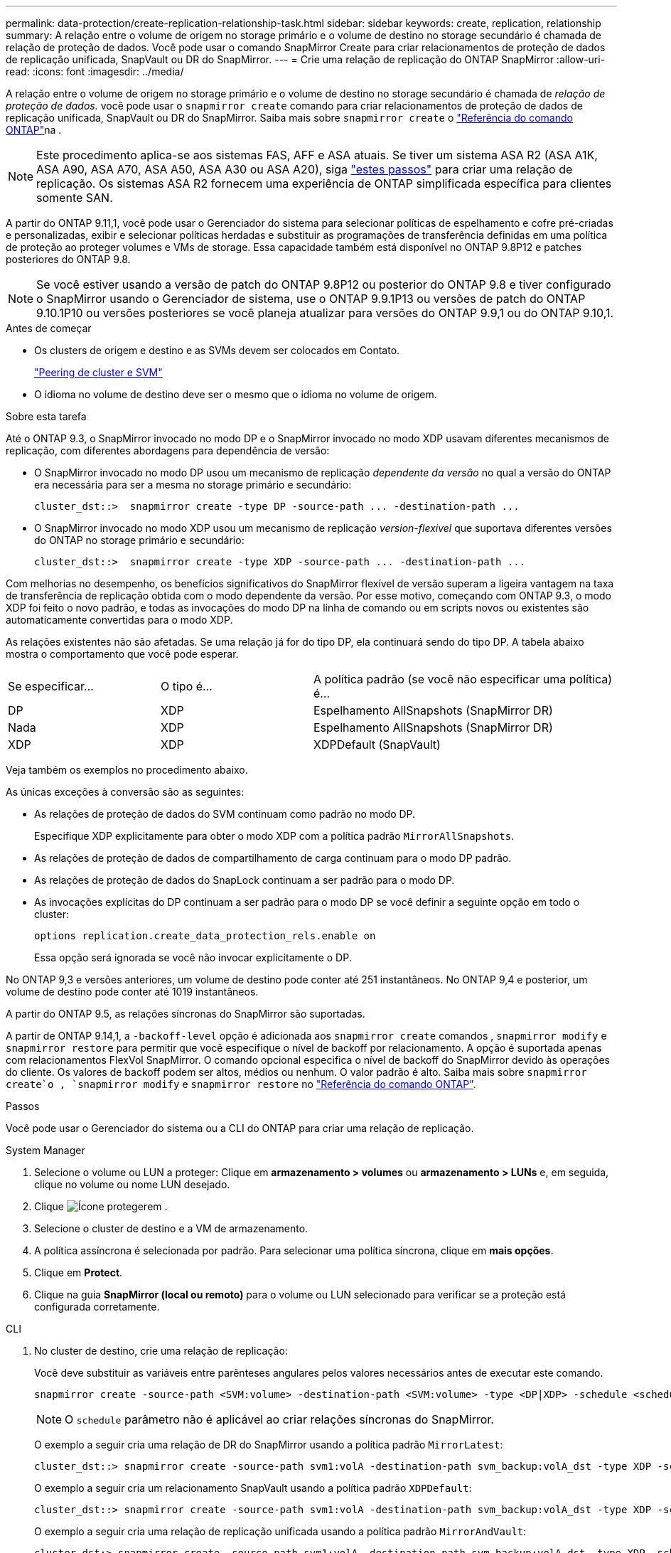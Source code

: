 ---
permalink: data-protection/create-replication-relationship-task.html 
sidebar: sidebar 
keywords: create, replication, relationship 
summary: A relação entre o volume de origem no storage primário e o volume de destino no storage secundário é chamada de relação de proteção de dados. Você pode usar o comando SnapMirror Create para criar relacionamentos de proteção de dados de replicação unificada, SnapVault ou DR do SnapMirror. 
---
= Crie uma relação de replicação do ONTAP SnapMirror
:allow-uri-read: 
:icons: font
:imagesdir: ../media/


[role="lead"]
A relação entre o volume de origem no storage primário e o volume de destino no storage secundário é chamada de _relação de proteção de dados._ você pode usar o `snapmirror create` comando para criar relacionamentos de proteção de dados de replicação unificada, SnapVault ou DR do SnapMirror. Saiba mais sobre `snapmirror create` o link:https://docs.netapp.com/us-en/ontap-cli/snapmirror-create.html["Referência do comando ONTAP"^]na .


NOTE: Este procedimento aplica-se aos sistemas FAS, AFF e ASA atuais. Se tiver um sistema ASA R2 (ASA A1K, ASA A90, ASA A70, ASA A50, ASA A30 ou ASA A20), siga link:https://docs.netapp.com/us-en/asa-r2/data-protection/snapshot-replication.html["estes passos"^] para criar uma relação de replicação. Os sistemas ASA R2 fornecem uma experiência de ONTAP simplificada específica para clientes somente SAN.

A partir do ONTAP 9.11,1, você pode usar o Gerenciador do sistema para selecionar políticas de espelhamento e cofre pré-criadas e personalizadas, exibir e selecionar políticas herdadas e substituir as programações de transferência definidas em uma política de proteção ao proteger volumes e VMs de storage. Essa capacidade também está disponível no ONTAP 9.8P12 e patches posteriores do ONTAP 9.8.

[NOTE]
====
Se você estiver usando a versão de patch do ONTAP 9.8P12 ou posterior do ONTAP 9.8 e tiver configurado o SnapMirror usando o Gerenciador de sistema, use o ONTAP 9.9.1P13 ou versões de patch do ONTAP 9.10.1P10 ou versões posteriores se você planeja atualizar para versões do ONTAP 9.9,1 ou do ONTAP 9.10,1.

====
.Antes de começar
* Os clusters de origem e destino e as SVMs devem ser colocados em Contato.
+
link:../peering/index.html["Peering de cluster e SVM"]

* O idioma no volume de destino deve ser o mesmo que o idioma no volume de origem.


.Sobre esta tarefa
Até o ONTAP 9.3, o SnapMirror invocado no modo DP e o SnapMirror invocado no modo XDP usavam diferentes mecanismos de replicação, com diferentes abordagens para dependência de versão:

* O SnapMirror invocado no modo DP usou um mecanismo de replicação _dependente da versão_ no qual a versão do ONTAP era necessária para ser a mesma no storage primário e secundário:
+
[listing]
----
cluster_dst::>  snapmirror create -type DP -source-path ... -destination-path ...
----
* O SnapMirror invocado no modo XDP usou um mecanismo de replicação _version-flexivel_ que suportava diferentes versões do ONTAP no storage primário e secundário:
+
[listing]
----
cluster_dst::>  snapmirror create -type XDP -source-path ... -destination-path ...
----


Com melhorias no desempenho, os benefícios significativos do SnapMirror flexível de versão superam a ligeira vantagem na taxa de transferência de replicação obtida com o modo dependente da versão. Por esse motivo, começando com ONTAP 9.3, o modo XDP foi feito o novo padrão, e todas as invocações do modo DP na linha de comando ou em scripts novos ou existentes são automaticamente convertidas para o modo XDP.

As relações existentes não são afetadas. Se uma relação já for do tipo DP, ela continuará sendo do tipo DP. A tabela abaixo mostra o comportamento que você pode esperar.

[cols="25,25,50"]
|===


| Se especificar... | O tipo é... | A política padrão (se você não especificar uma política) é... 


 a| 
DP
 a| 
XDP
 a| 
Espelhamento AllSnapshots (SnapMirror DR)



 a| 
Nada
 a| 
XDP
 a| 
Espelhamento AllSnapshots (SnapMirror DR)



 a| 
XDP
 a| 
XDP
 a| 
XDPDefault (SnapVault)

|===
Veja também os exemplos no procedimento abaixo.

As únicas exceções à conversão são as seguintes:

* As relações de proteção de dados do SVM continuam como padrão no modo DP.
+
Especifique XDP explicitamente para obter o modo XDP com a política padrão `MirrorAllSnapshots`.

* As relações de proteção de dados de compartilhamento de carga continuam para o modo DP padrão.
* As relações de proteção de dados do SnapLock continuam a ser padrão para o modo DP.
* As invocações explícitas do DP continuam a ser padrão para o modo DP se você definir a seguinte opção em todo o cluster:
+
[listing]
----
options replication.create_data_protection_rels.enable on
----
+
Essa opção será ignorada se você não invocar explicitamente o DP.



No ONTAP 9,3 e versões anteriores, um volume de destino pode conter até 251 instantâneos. No ONTAP 9,4 e posterior, um volume de destino pode conter até 1019 instantâneos.

A partir do ONTAP 9.5, as relações síncronas do SnapMirror são suportadas.

A partir de ONTAP 9.14,1, a `-backoff-level` opção é adicionada aos `snapmirror create` comandos , `snapmirror modify` e `snapmirror restore` para permitir que você especifique o nível de backoff por relacionamento. A opção é suportada apenas com relacionamentos FlexVol SnapMirror. O comando opcional especifica o nível de backoff do SnapMirror devido às operações do cliente. Os valores de backoff podem ser altos, médios ou nenhum. O valor padrão é alto. Saiba mais sobre `snapmirror create`o , `snapmirror modify` e `snapmirror restore` no link:https://docs.netapp.com/us-en/ontap-cli/search.html?q=snapmirror["Referência do comando ONTAP"^].

.Passos
Você pode usar o Gerenciador do sistema ou a CLI do ONTAP para criar uma relação de replicação.

[role="tabbed-block"]
====
.System Manager
--
. Selecione o volume ou LUN a proteger: Clique em *armazenamento > volumes* ou *armazenamento > LUNs* e, em seguida, clique no volume ou nome LUN desejado.
. Clique image:icon_protect.gif["Ícone proteger"]em .
. Selecione o cluster de destino e a VM de armazenamento.
. A política assíncrona é selecionada por padrão. Para selecionar uma política síncrona, clique em *mais opções*.
. Clique em *Protect*.
. Clique na guia *SnapMirror (local ou remoto)* para o volume ou LUN selecionado para verificar se a proteção está configurada corretamente.


--
.CLI
--
. No cluster de destino, crie uma relação de replicação:
+
Você deve substituir as variáveis entre parênteses angulares pelos valores necessários antes de executar este comando.

+
[source, cli]
----
snapmirror create -source-path <SVM:volume> -destination-path <SVM:volume> -type <DP|XDP> -schedule <schedule> -policy <policy>
----
+

NOTE: O `schedule` parâmetro não é aplicável ao criar relações síncronas do SnapMirror.

+
O exemplo a seguir cria uma relação de DR do SnapMirror usando a política padrão `MirrorLatest`:

+
[listing]
----
cluster_dst::> snapmirror create -source-path svm1:volA -destination-path svm_backup:volA_dst -type XDP -schedule my_daily -policy MirrorLatest
----
+
O exemplo a seguir cria um relacionamento SnapVault usando a política padrão `XDPDefault`:

+
[listing]
----
cluster_dst::> snapmirror create -source-path svm1:volA -destination-path svm_backup:volA_dst -type XDP -schedule my_daily -policy XDPDefault
----
+
O exemplo a seguir cria uma relação de replicação unificada usando a política padrão `MirrorAndVault`:

+
[listing]
----
cluster_dst:> snapmirror create -source-path svm1:volA -destination-path svm_backup:volA_dst -type XDP -schedule my_daily -policy MirrorAndVault
----
+
O exemplo a seguir cria uma relação de replicação unificada usando a política personalizada `my_unified`:

+
[listing]
----
cluster_dst::> snapmirror create -source-path svm1:volA -destination-path svm_backup:volA_dst -type XDP -schedule my_daily -policy my_unified
----
+
O exemplo a seguir cria um relacionamento síncrono do SnapMirror usando a política padrão `Sync`:

+
[listing]
----
cluster_dst::> snapmirror create -source-path svm1:volA -destination-path svm_backup:volA_dst -type XDP -policy Sync
----
+
O exemplo a seguir cria um relacionamento síncrono do SnapMirror usando a política padrão `StrictSync`:

+
[listing]
----
cluster_dst::> snapmirror create -source-path svm1:volA -destination-path svm_backup:volA_dst -type XDP -policy StrictSync
----
+
O exemplo a seguir cria uma relação de DR do SnapMirror. Com o tipo DP convertido automaticamente para XDP e sem nenhuma política especificada, a política é padrão para a `MirrorAllSnapshots` política:

+
[listing]
----
cluster_dst::> snapmirror create -source-path svm1:volA -destination-path svm_backup:volA_dst -type DP -schedule my_daily
----
+
O exemplo a seguir cria uma relação de DR do SnapMirror. Sem nenhum tipo ou política especificada, a política é padrão para a `MirrorAllSnapshots` política:

+
[listing]
----
cluster_dst::> snapmirror create -source-path svm1:volA -destination-path svm_backup:volA_dst -schedule my_daily
----
+
O exemplo a seguir cria uma relação de DR do SnapMirror. Sem nenhuma política especificada, a política é padrão para a `XDPDefault` política:

+
[listing]
----
cluster_dst::> snapmirror create -source-path svm1:volA -destination-path svm_backup:volA_dst -type XDP -schedule my_daily
----
+
O exemplo a seguir cria um relacionamento síncrono do SnapMirror com a política `SnapCenterSync`predefinida :

+
[listing]
----
cluster_dst::> snapmirror create -source-path svm1:volA -destination-path svm_backup:volA_dst -type XDP -policy SnapCenterSync
----
+

NOTE: A política predefinida `SnapCenterSync` é do tipo `Sync`. Essa política replica qualquer snapshot que é criado com o `snapmirror-label` de "app_consistent".



.Depois de terminar
Use o `snapmirror show` comando para verificar se a relação SnapMirror foi criada. Saiba mais sobre `snapmirror show` o link:https://docs.netapp.com/us-en/ontap-cli/snapmirror-show.html["Referência do comando ONTAP"^]na .

--
====
.Informações relacionadas
* link:create-delete-snapmirror-failover-test-task.html["Criar e excluir volumes de teste de failover do SnapMirror"].




== Outras maneiras de fazer isso em ONTAP

[cols="2"]
|===
| Para executar estas tarefas com... | Veja este conteúdo... 


| System Manager Classic (disponível com o ONTAP 9.7 e versões anteriores) | link:https://docs.netapp.com/us-en/ontap-system-manager-classic/volume-backup-snapvault/index.html["Visão geral do backup de volume usando o SnapVault"^] 
|===
.Informações relacionadas
* link:https://docs.netapp.com/us-en/ontap-cli/search.html?q=snapmirror["SnapMirror"^]

